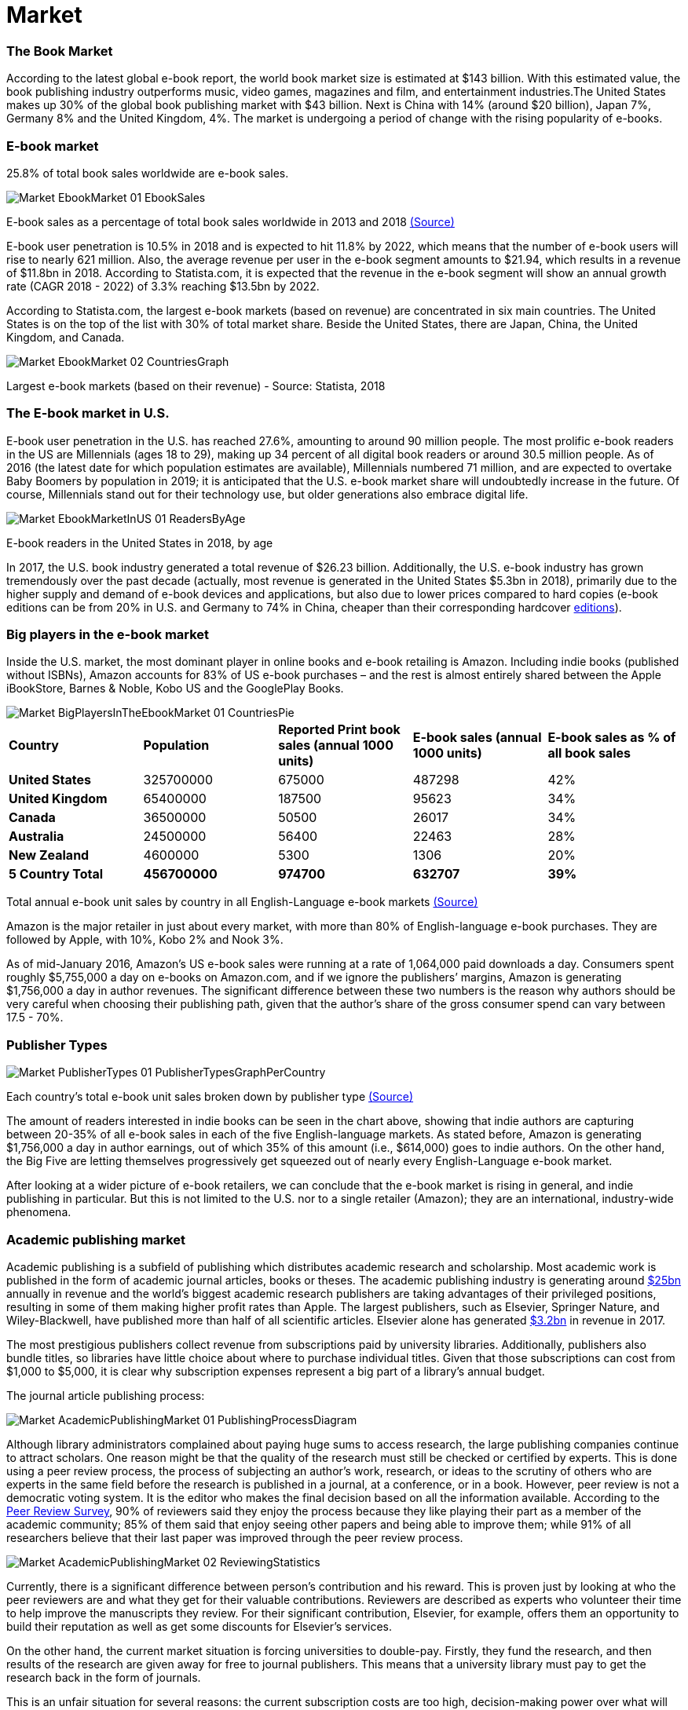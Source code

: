 = *Market*

=== The Book Market 

According to the latest global e-book report, the world book market size is estimated at $143 billion. With this estimated value, the book publishing industry outperforms music, video games, magazines and film, and entertainment industries.The United States makes up 30% of the global book publishing market with $43 billion. Next is China with 14% (around $20 billion), Japan 7%, Germany 8% and the United Kingdom, 4%. The market is undergoing a period of change with the rising popularity of e-books.  

=== E-book market

25.8% of total book sales worldwide are e-book sales.

image::images/Market_EbookMarket_01_EbookSales.png[]
[.small]#E-book sales as a percentage of total book sales worldwide in 2013 and 2018#
[.small]#https://www.statista.com/statistics/234106/e-book-market-share-worldwide/[(Source)]#

E-book user penetration is 10.5% in 2018 and is expected to hit 11.8% by 2022, which means that the number of e-book users will rise to nearly 621 million. Also, the average revenue per user in the e-book segment amounts to $21.94, which results in a revenue of $11.8bn in 2018. According to Statista.com, it is expected that the revenue in the e-book segment will show an annual growth rate (CAGR 2018 - 2022) of 3.3% reaching $13.5bn by 2022. 

According to Statista.com, the largest e-book markets (based on revenue) are concentrated in six main countries. The United States is on the top of the list with 30% of total market share. Beside the United States, there are Japan, China, the United Kingdom, and Canada. 

image::images/Market_EbookMarket_02_CountriesGraph.png[]

[.small]#Largest e-book markets (based on their revenue) - Source: Statista, 2018#

=== The E-book market in U.S.

E-book user penetration in the U.S. has reached 27.6%, amounting to around 90 million people. The most prolific e-book readers in the US are Millennials (ages 18 to 29), making up 34 percent of all digital book readers or around 30.5 million people. As of 2016 (the latest date for which population estimates are available), Millennials numbered 71 million, and are expected to overtake Baby Boomers by population in 2019; it is anticipated that the U.S. e-book market share will undoubtedly increase in the future. Of course, Millennials stand out for their technology use, but older generations also embrace digital life.   

image::images/Market_EbookMarketInUS_01_ReadersByAge.png[]

[.small]#E-book readers in the United States in 2018, by age#

In 2017, the U.S. book industry generated a total revenue of $26.23 billion. Additionally, the U.S. e-book industry has grown tremendously over the past decade (actually, most revenue is generated in the United States $5.3bn in 2018), primarily due to the higher supply and demand of e-book devices and applications, but also due to lower prices compared to hard copies (e-book editions can be from 20% in U.S. and Germany to 74% in China, cheaper than their corresponding hardcover 
https://www.statista.com/chart/6361/ebook-pricing/[editions]). 

=== Big players in the e-book market

Inside the U.S. market, the most dominant player in online books and e-book retailing is Amazon. Including indie books (published without ISBNs), Amazon accounts for 83% of US e-book purchases – and the rest is almost entirely shared between the Apple iBookStore, Barnes & Noble, Kobo US and the GooglePlay Books.

image::images/Market_BigPlayersInTheEbookMarket_01_CountriesPie.png[]

|===
|*Country* | *Population* | *Reported Print book sales (annual 1000 units)* | *E-book sales (annual 1000 units)* | *E-book sales as % of all book sales* 
|*United States* | 325700000 | 675000 | 487298 | 42%
|*United Kingdom* | 65400000 | 187500 | 95623 | 34%
|*Canada* | 36500000 | 50500 | 26017 | 34%
|*Australia* | 24500000 | 56400 | 22463 | 28%
|*New Zealand* | 4600000 | 5300 | 1306 | 20%
|*5 Country Total* | *456700000* | *974700* | *632707* | *39%*
|===

[.small]#Total annual e-book unit sales by country in all English-Language e-book markets# 
[.small]#http://authorearnings.com/report/february-2017/[(Source)]# 

Amazon is the major retailer in just about every market, with more than 80% of English-language e-book purchases. They are followed by Apple, with 10%, Kobo 2% and Nook 3%.  

As of mid-January 2016, Amazon’s US e-book sales were running at a rate of 1,064,000 paid downloads a day. Consumers spent roughly $5,755,000 a day on e-books on Amazon.com, and if we ignore the publishers’ margins, Amazon is generating  $1,756,000 a day in author revenues. The significant difference between these two numbers is the reason why authors should be very careful when choosing their publishing path, given that the author’s share of the gross consumer spend can vary between 17.5 - 70%. 

=== Publisher Types

image::images/Market_PublisherTypes_01_PublisherTypesGraphPerCountry.png[]

[.small]#Each country's total e-book unit sales broken down by publisher type#
[.small]#http://authorearnings.com/report/february-2017/[(Source)]#

The amount of readers interested in indie books can be seen in the chart above, showing that indie authors are capturing between 20-35% of all e-book sales in each of the five English-language markets. As stated before, Amazon is generating $1,756,000 a day in author earnings, out of which 35% of this amount (i.e., $614,000) goes to indie authors. On the other hand, the Big Five are letting themselves progressively get squeezed out of nearly every English-Language e-book market.

After looking at a wider picture of e-book retailers, we can conclude that the e-book market is rising in general, and indie publishing in particular. But this is not limited to the U.S. nor to a single retailer (Amazon); they are an international, industry-wide phenomena. 

=== Academic publishing market

Academic publishing is a subfield of publishing which distributes academic research and scholarship. Most academic work is published in the form of academic journal articles, books or theses. The academic publishing industry is generating around 
https://www.enago.com/academy/the-world-of-academic-publishing/[$25bn] 
annually in revenue and the world’s biggest academic research publishers are taking advantages of their privileged positions, resulting in some of them making higher profit rates than Apple. The largest publishers, such as Elsevier, Springer Nature, and Wiley-Blackwell, have published more than half of all scientific articles. Elsevier alone has generated
https://www.relx.com/~/media/Files/R/RELX-Group/documents/reports/annual-reports/relx2017-annual-report.pdf[$3.2bn] in revenue in 2017. 

The most prestigious publishers collect revenue from subscriptions paid by university libraries. Additionally, publishers also bundle titles, so libraries have little choice about where to purchase individual titles. Given that those subscriptions can cost from $1,000 to $5,000, it is clear why subscription expenses represent a big part of a library’s annual budget. 

The journal article publishing process:

image::images/Market_AcademicPublishingMarket_01_PublishingProcessDiagram.png[]

Although library administrators complained about paying huge sums to access research, the large publishing companies continue to attract scholars. One reason might be that the quality of the research must still be checked or certified by experts. This is done using a peer review process, the process of subjecting an author’s work, research, or ideas to the scrutiny of others who are experts in the same field before the research is published in a journal, at a conference, or in a book. However, peer review is not a democratic voting system. It is the editor who makes the final decision based on all the information available. According to the 
https://researcheracademy.elsevier.com/sites/default/files/2017-11/Brochure_Peerreview_The-nuts-and-bolts_2015.pdf[Peer Review Survey], 90% of reviewers said they enjoy the process because they like playing their part as a member of the academic community; 85% of them said that enjoy seeing other papers and being able to improve them; while 91% of all researchers believe that their last paper was improved through the peer review process. 

image::images/Market_AcademicPublishingMarket_02_ReviewingStatistics.png[]

Currently, there is a significant difference between person’s contribution and his reward. This is proven just by looking at who the peer reviewers are and what they get for their valuable contributions. Reviewers are described as experts who volunteer their time to help improve the manuscripts they review. For their significant contribution, Elsevier, for example, offers them an opportunity to build their reputation as well as get some discounts for Elsevier’s services. 

On the other hand, the current market situation is forcing universities to double-pay. Firstly, they fund the research, and then results of the research are given away for free to journal publishers. This means that a university library must pay to get the research back in the form of journals. 

This is an unfair situation for several reasons: the current subscription costs are too high, decision-making power over what will be published is centralized, and contributors are not rewarded appropriately for their work.  
